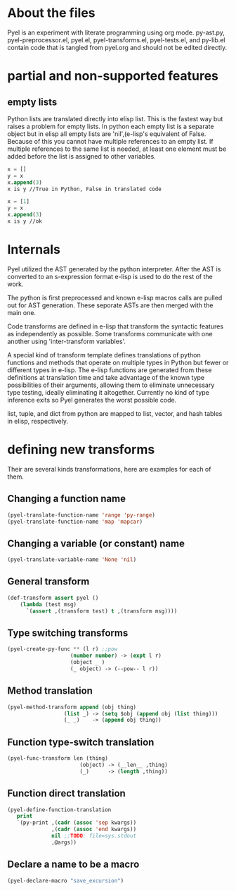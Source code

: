 * About the files
Pyel is an experiment with literate programming using org mode.
py-ast.py, pyel-preprocessor.el, pyel.el, pyel-transforms.el, pyel-tests.el, and py-lib.el contain code that is tangled from pyel.org and should not be edited directly.

* partial and non-supported features
** empty lists
Python lists are translated directly into elisp list. This is the fastest
way but raises a problem for empty lists. In python each empty list is a 
separate object but in elisp all empty lists are 'nil',(e-lisp's 
equivalent of False. Because of this you cannot have multiple references to
an empty list. If multiple references to the same list is needed, at least
one element must be added before the list is assigned to other variables.

#+Begin_SRC emacs-lisp
x = []
y = x
x.append(3)
x is y //True in Python, False in translated code

x = [1]
y = x
x.append(3)
x is y //ok
#+END_SRC

* Internals
Pyel utilized the AST generated by the python interpreter. After the AST is converted to an s-expression format e-lisp is used to do the rest of the work.

The python is first preprocessed and known e-lisp macros calls are pulled out for AST generation. These seporate ASTs are then merged with the main one. 

Code transforms are defined in e-lisp that transform the syntactic features as independently as possible. Some transforms communicate with one another using 'inter-transform variables'.

A special kind of transform template defines translations of python functions and methods that operate on multiple types in Python but fewer or different types in e-lisp. The e-lisp functions are generated from these definitions at translation time and take advantage of the known type possibilities of their arguments, allowing them to eliminate unnecessary type testing, ideally eliminating it altogether. Currently no kind of type inference exits so Pyel generates the worst possible code.

list, tuple, and dict from python are mapped to list, vector, and hash tables in elisp, respectively.

* defining new transforms
Their are several kinds transformations, here are examples for each of them.

** Changing a function name

#+Begin_SRC emacs-lisp
(pyel-translate-function-name 'range 'py-range)
(pyel-translate-function-name 'map 'mapcar)
#+END_SRC

** Changing a variable (or constant) name
#+Begin_SRC emacs-lisp
(pyel-translate-variable-name 'None 'nil)
#+END_SRC

** General transform
#+Begin_SRC emacs-lisp
(def-transform assert pyel ()
    (lambda (test msg) 
      `(assert ,(transform test) t ,(transform msg))))
#+END_SRC

** Type switching transforms
#+Begin_SRC emacs-lisp
(pyel-create-py-func ** (l r) ;;pow
                    (number number) -> (expt l r)
                    (object _ ) 
                    (_ object) -> (--pow-- l r))
#+END_SRC

** Method translation
#+Begin_SRC emacs-lisp
(pyel-method-transform append (obj thing)
                  (list _) -> (setq $obj (append obj (list thing)))
                  (_ _)    -> (append obj thing))
#+END_SRC

** Function type-switch translation
#+Begin_SRC emacs-lisp
(pyel-func-transform len (thing)
                       (object) -> (__len__ ,thing)
                       (_)      -> (length ,thing))
#+END_SRC

** Function direct translation
#+Begin_SRC emacs-lisp
(pyel-define-function-translation
   print
   `(py-print ,(cadr (assoc 'sep kwargs))
              ,(cadr (assoc 'end kwargs))
              nil ;;TODO: file=sys.stdout
              ,@args))
#+END_SRC
** Declare a name to be a macro

#+Begin_SRC emacs-lisp
(pyel-declare-macro "save_excursion")
#+END_SRC
